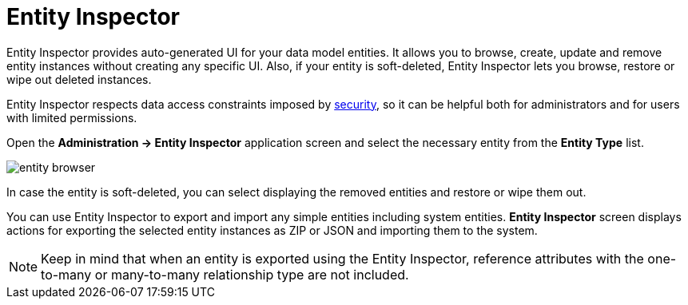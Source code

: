 = Entity Inspector

Entity Inspector provides auto-generated UI for your data model entities. It allows you to browse, create, update and remove entity instances without creating any specific UI. Also, if your entity is soft-deleted, Entity Inspector lets you browse, restore or wipe out deleted instances.

Entity Inspector respects data access constraints imposed by xref:security:index.adoc[security], so it can be helpful both for administrators and for users with limited permissions.

Open the *Administration -> Entity Inspector* application screen and select the necessary entity from the *Entity Type* list.

image::entity-browser.png[algne=centre]

In case the entity is soft-deleted, you can select displaying the removed entities and restore or wipe them out.

You can use Entity Inspector to export and import any simple entities including system entities. *Entity Inspector* screen displays actions for exporting the selected entity instances as ZIP or JSON and importing them to the system.

NOTE: Keep in mind that when an entity is exported using the Entity Inspector, reference attributes with the one-to-many or many-to-many relationship type are not included.
